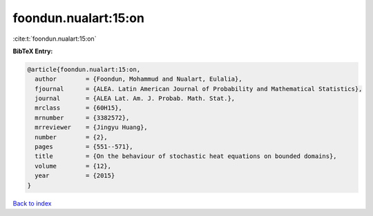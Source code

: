 foondun.nualart:15:on
=====================

:cite:t:`foondun.nualart:15:on`

**BibTeX Entry:**

.. code-block:: bibtex

   @article{foondun.nualart:15:on,
     author        = {Foondun, Mohammud and Nualart, Eulalia},
     fjournal      = {ALEA. Latin American Journal of Probability and Mathematical Statistics},
     journal       = {ALEA Lat. Am. J. Probab. Math. Stat.},
     mrclass       = {60H15},
     mrnumber      = {3382572},
     mrreviewer    = {Jingyu Huang},
     number        = {2},
     pages         = {551--571},
     title         = {On the behaviour of stochastic heat equations on bounded domains},
     volume        = {12},
     year          = {2015}
   }

`Back to index <../By-Cite-Keys.html>`_
